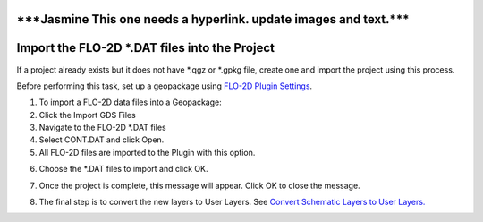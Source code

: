 
\***Jasmine This one needs a hyperlink. update images and text.**\*
===================================================================

Import the FLO-2D \*.DAT files into the Project
===============================================

If a project already exists but it does not have \*.qgz or \*.gpkg file,
create one and import the project using this process.

.. image:: img/importgdsdata1.png


Before performing this task, set up a geopackage using `FLO-2D Plugin
Settings <#_FLO-2D_Plugin_Settings>`__.

1. To import a FLO-2D data files into a Geopackage:

2. Click the Import GDS Files

3. Navigate to the FLO-2D \*.DAT files

4. Select CONT.DAT and click Open.

5. All FLO-2D files are imported to the Plugin with this option.

.. image:: img/importgdsdata2.png


6. Choose the \*.DAT files to import and click OK.

.. image:: img/importgdsdata3.png


7. Once the project is complete, this message will appear. Click OK to
   close the message.

.. image:: img/importgdsdata4.png


8. The final step is to convert the new layers to User Layers. See
   `Convert Schematic Layers to User
   Layers. <#_Convert_Schematic_Layers>`__
